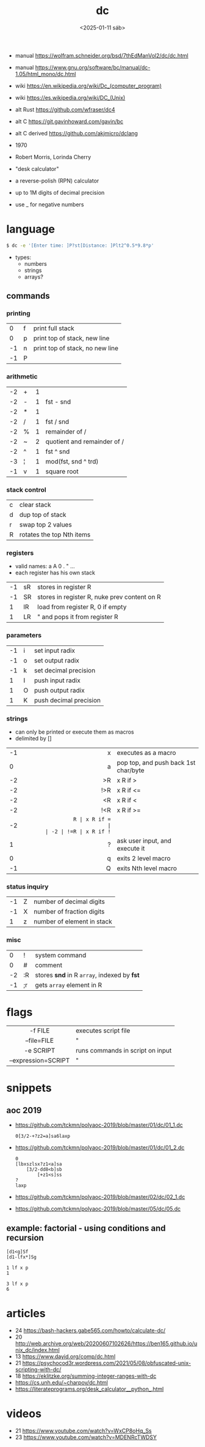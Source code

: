 #+TITLE: dc
#+DATE: <2025-01-11 sáb>

- manual https://wolfram.schneider.org/bsd/7thEdManVol2/dc/dc.html
- manual https://www.gnu.org/software/bc/manual/dc-1.05/html_mono/dc.html
- wiki https://en.wikipedia.org/wiki/Dc_(computer_program)
- wiki https://es.wikipedia.org/wiki/DC_(Unix)
- alt Rust https://github.com/wfraser/dc4
- alt C https://git.gavinhoward.com/gavin/bc
- alt C derived https://github.com/akjmicro/dclang

- 1970
- Robert Morris, Lorinda Cherry
- "desk calculator"
- a reverse-polish (RPN) calculator
- up to 1M digits of decimal precision
- use _ for negative numbers

* language

#+begin_src sh
$ dc -e '[Enter time: ]P?st[Distance: ]Plt2^0.5*9.8*p'
#+end_src

- types:
  - numbers
  - strings
  - arrays?

** commands
*** printing
|----+---+---------------------------------|
|  0 | f | print full stack                |
|  0 | p | print top of stack, new line    |
| -1 | n | print top of stack, no new line |
| -1 | P |                                 |
|----+---+---------------------------------|
*** arithmetic
|----+---+---+-----------------------------|
| -2 | + | 1 |                             |
| -2 | - | 1 | fst - snd                   |
| -2 | * | 1 |                             |
| -2 | / | 1 | fst / snd                   |
| -2 | % | 1 | remainder of /              |
| -2 | ~ | 2 | quotient and remainder of / |
| -2 | ^ | 1 | fst ^ snd                   |
| -3 | ¦ | 1 | mod(fst, snd ^ trd)         |
| -1 | v | 1 | square root                 |
|----+---+---+-----------------------------|
*** stack control
|---+---------------------------|
| c | clear stack               |
| d | dup top of stack          |
| r | swap top 2 values         |
| R | rotates the top Nth items |
|---+---------------------------|
*** registers
- valid names: a A 0 . " ...
- each register has his own stack
|----+----+----------------------------------------------|
| -1 | sR | stores in register R                         |
| -1 | SR | stores in register R, nuke prev content on R |
|  1 | lR | load from register R, 0 if empty             |
|  1 | LR | " and pops it from register R                |
|----+----+----------------------------------------------|
*** parameters
|----+---+------------------------|
| -1 | i | set input radix        |
| -1 | o | set output radix       |
| -1 | k | set decimal precision  |
|  1 | I | push input radix       |
|  1 | O | push output radix      |
|  1 | K | push decimal precision |
|----+---+------------------------|
*** strings
- can only be printed or execute them as macros
- delimited by []
|----+-----+--------------------------------------|
|    | <r> |                                      |
| -1 |   x | executes as a macro                  |
|  0 |   a | pop top, and push back 1st char/byte |
| -2 |  >R | x R if >                             |
| -2 | !>R | x R if <=                            |
| -2 |  <R | x R if <                             |
| -2 | !<R | x R if >=                            |
| -2 |  =R | x R if =                             |
| -2 | !=R | x R if !=                            |
|  1 |   ? | ask user input, and execute it       |
|  0 |   q | exits 2 level macro                  |
| -1 |   Q | exits Nth level macro                |
|----+-----+--------------------------------------|
*** status inquiry
|----+---+----------------------------|
| -1 | Z | number of decimal digits   |
| -1 | X | number of fraction digits  |
|  1 | z | number of element in stack |
|----+---+----------------------------|
*** misc
|----+----+---------------------------------------------|
|  0 | !  | system command                              |
|  0 | #  | comment                                     |
| -2 | :R | stores *snd* in R =array=, indexed by *fst* |
| -1 | ;r | gets =array= element in R                   |
|----+----+---------------------------------------------|
* flags
|---------------------+----------------------------------|
|         <c>         |                                  |
|       -f FILE       | executes script file             |
|     --file=FILE     | "                                |
|      -e SCRIPT      | runs commands in script on input |
| --expression=SCRIPT | "                                |
|---------------------+----------------------------------|
* snippets
** aoc 2019
- https://github.com/tckmn/polyaoc-2019/blob/master/01/dc/01_1.dc
  #+begin_src
    0[3/2-+?z2=a]sa6laxp
  #+end_src
- https://github.com/tckmn/polyaoc-2019/blob/master/01/dc/01_2.dc
  #+begin_src
    0
    [lbxszlsx?z1<a]sa
        [3/2-dd8<b]sb
            [+z1<s]ss
    ?
    laxp
  #+end_src
- https://github.com/tckmn/polyaoc-2019/blob/master/02/dc/02_1.dc
- https://github.com/tckmn/polyaoc-2019/blob/master/05/dc/05.dc
** example: factorial - using conditions and recursion
#+begin_src
[d1<g]Sf
[d1-lfx*]Sg

1 lf x p
1

3 lf x p
6
#+end_src

* articles
- 24 https://bash-hackers.gabe565.com/howto/calculate-dc/
- 20 http://web.archive.org/web/20200607102626/https://ben165.github.io/unix_dc/index.html
- 13 https://www.dayid.org/comp/dc.html
- 21 https://psychocod3r.wordpress.com/2021/05/08/obfuscated-unix-scripting-with-dc/
- 18 https://eklitzke.org/summing-integer-ranges-with-dc
- https://cs.unh.edu/~charpov/dc.html
- https://literateprograms.org/desk_calculator__python_.html
* videos
- 21 https://www.youtube.com/watch?v=WxCP8oHq_Ss
- 23 https://www.youtube.com/watch?v=MDENRcTWDSY
